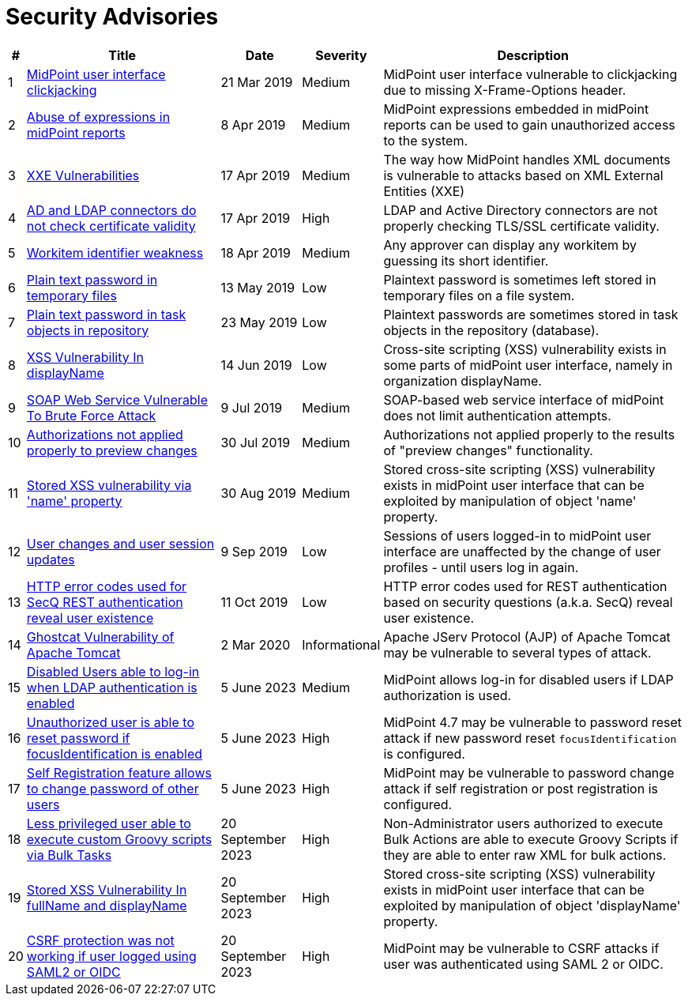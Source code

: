 = Security Advisories
:page-wiki-name: Security Advisories
:page-wiki-id: 30245229
:page-wiki-metadata-create-user: semancik
:page-wiki-metadata-create-date: 2019-03-21T07:55:32.840+01:00
:page-wiki-metadata-modify-user: semancik
:page-wiki-metadata-modify-date: 2020-03-02T13:16:55.003+01:00
:page-upkeep-status: green

[%autowidth]
|===
| # | Title | Date | Severity | Description

| 1
| xref:/midpoint/reference/security/advisories/001-midpoint-user-interface-clickjacking/[MidPoint user interface clickjacking]
| 21 Mar 2019
| Medium
| MidPoint user interface vulnerable to clickjacking due to missing X-Frame-Options header.


| 2
| xref:/midpoint/reference/security/advisories/002-abuse-of-expressions-in-midpoint-reports/[Abuse of expressions in midPoint reports]
| 8 Apr 2019
| Medium
| MidPoint expressions embedded in midPoint reports can be used to gain unauthorized access to the system.


| 3
| xref:/midpoint/reference/security/advisories/003-xxe-vulnerabilities/[XXE Vulnerabilities]
| 17 Apr 2019
| Medium
| The way how MidPoint handles XML documents is vulnerable to attacks based on XML External Entities (XXE)


| 4
| xref:/midpoint/reference/security/advisories/004-ad-and-ldap-connectors-do-not-check-certificate-validity/[AD and LDAP connectors do not check certificate validity]
| 17 Apr 2019
| High
| LDAP and Active Directory connectors are not properly checking TLS/SSL certificate validity.


| 5
| xref:/midpoint/reference/security/advisories/005-workitem-identifier-weakness/[Workitem identifier weakness]
| 18 Apr 2019
| Medium
| Any approver can display any workitem by guessing its short identifier.


| 6
| xref:/midpoint/reference/security/advisories/006-plain-text-password-in-temporary-files/[Plain text password in temporary files]
| 13 May 2019
| Low
| Plaintext password is sometimes left stored in temporary files on a file system.


| 7
| xref:/midpoint/reference/security/advisories/007-plain-text-password-in-task-objects-in-repository/[Plain text password in task objects in repository]
| 23 May 2019
| Low
| Plaintext passwords are sometimes stored in task objects in the repository (database).


| 8
| xref:/midpoint/reference/security/advisories/008-xss-vulnerability-in-displayname/[XSS Vulnerability In displayName]
| 14 Jun 2019
| Low
| Cross-site scripting (XSS) vulnerability exists in some parts of midPoint user interface, namely in organization displayName.


| 9
| xref:/midpoint/reference/security/advisories/009-soap-web-service-vulnerable-to-brute-force-attack/[SOAP Web Service Vulnerable To Brute Force Attack]
| 9 Jul 2019
| Medium
| SOAP-based web service interface of midPoint does not limit authentication attempts.


| 10
| xref:/midpoint/reference/security/advisories/010-authorizations-not-applied-properly-to-preview-changes/[Authorizations not applied properly to preview changes]
| 30 Jul 2019
| Medium
| Authorizations not applied properly to the results of "preview changes" functionality.


| 11
| xref:/midpoint/reference/security/advisories/011-stored-xss-vulnerability-via-name-property/[Stored XSS vulnerability via 'name' property]
| 30 Aug 2019
| Medium
| Stored cross-site scripting (XSS) vulnerability exists in midPoint user interface that can be exploited by manipulation of object 'name' property.


| 12
| xref:/midpoint/reference/security/advisories/012-user-changes-and-user-session-updates/[User changes and user session updates]
| 9 Sep 2019
| Low
| Sessions of users logged-in to midPoint user interface are unaffected by the change of user profiles - until users log in again.


| 13
| xref:/midpoint/reference/security/advisories/013-http-error-codes-used-for-secq-rest-authentication-reveal-user-existence/[HTTP error codes used for SecQ REST authentication reveal user existence]
| 11 Oct 2019
| Low
| HTTP error codes used for REST authentication based on security questions (a.k.a. SecQ) reveal user existence.


| 14
| xref:/midpoint/reference/security/advisories/014-ghostcat-vulnerability-of-apache-tomcat/[Ghostcat Vulnerability of Apache Tomcat]
| 2 Mar 2020
| Informational
| Apache JServ Protocol (AJP) of Apache Tomcat may be vulnerable to several types of attack.


| 15
| xref:/midpoint/reference/security/advisories/015-disabled-users-able-to-log-in-with-ldap/[Disabled Users able to log-in when LDAP authentication is enabled]
| 5 June 2023
| Medium
| MidPoint allows log-in for disabled users if LDAP authorization is used.


| 16
| xref:/midpoint/reference/security/advisories/016-unauth-user-is-able-to-reset-password/[Unauthorized user is able to reset password if focusIdentification is enabled]
| 5 June 2023
| High
| MidPoint 4.7 may be vulnerable to password reset attack if new password reset `focusIdentification` is configured.


| 17
| xref:/midpoint/reference/security/advisories/017-self-registration-allows-to-change-password/[Self Registration feature allows to change password of other users]
| 5 June 2023
| High
| MidPoint may be vulnerable to password change attack if self registration or post registration is configured.


| 18
| xref:/midpoint/reference/security/advisories/018-less-privileged-user-able-to-execute-custom-groovy-scripts/[Less privileged user able to execute custom Groovy scripts via Bulk Tasks]
| 20 September 2023
| High
| Non-Administrator users authorized to execute Bulk Actions are able to execute Groovy Scripts if they are able to enter raw XML for bulk actions.


| 19
| xref:/midpoint/reference/security/advisories/019-xss-in-fullName-displayName/[Stored XSS Vulnerability In fullName and displayName]
| 20 September 2023
| High
| Stored cross-site scripting (XSS) vulnerability exists in midPoint user interface that can be exploited by manipulation of object 'displayName' property.


| 20
| xref:/midpoint/reference/security/advisories/020-csrf-not-working-when-using-saml2/[CSRF protection was not working if user logged using SAML2 or OIDC]
| 20 September 2023
| High
| MidPoint may be vulnerable to CSRF attacks if user was authenticated using SAML 2 or OIDC.


|===
